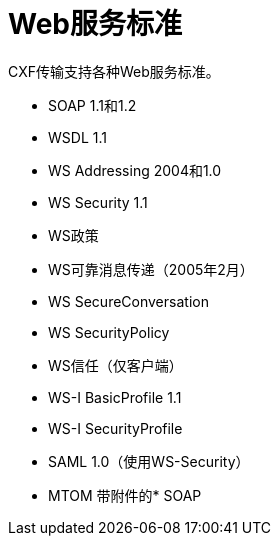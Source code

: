 =  Web服务标准

CXF传输支持各种Web服务标准。

*  SOAP 1.1和1.2
*  WSDL 1.1
*  WS Addressing 2004和1.0
*  WS Security 1.1
*  WS政策
*  WS可靠消息传递（2005年2月）
*  WS SecureConversation
*  WS SecurityPolicy
*  WS信任（仅客户端）
*  WS-I BasicProfile 1.1
*  WS-I SecurityProfile
*  SAML 1.0（使用WS-Security）
*  MTOM
带附件的*  SOAP
